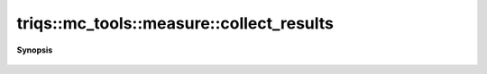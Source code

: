 ..
   Generated automatically by cpp2rst

.. highlight:: c
.. role:: red
.. role:: green
.. role:: param
.. role:: cppbrief


.. _measure_collect_results:

triqs::mc_tools::measure::collect_results
=========================================


**Synopsis**

 .. rst-class:: cppsynopsis

    1. | void :red:`collect_results` (:ref:`communicator <mpi__communicator>` const & :param:`c`)